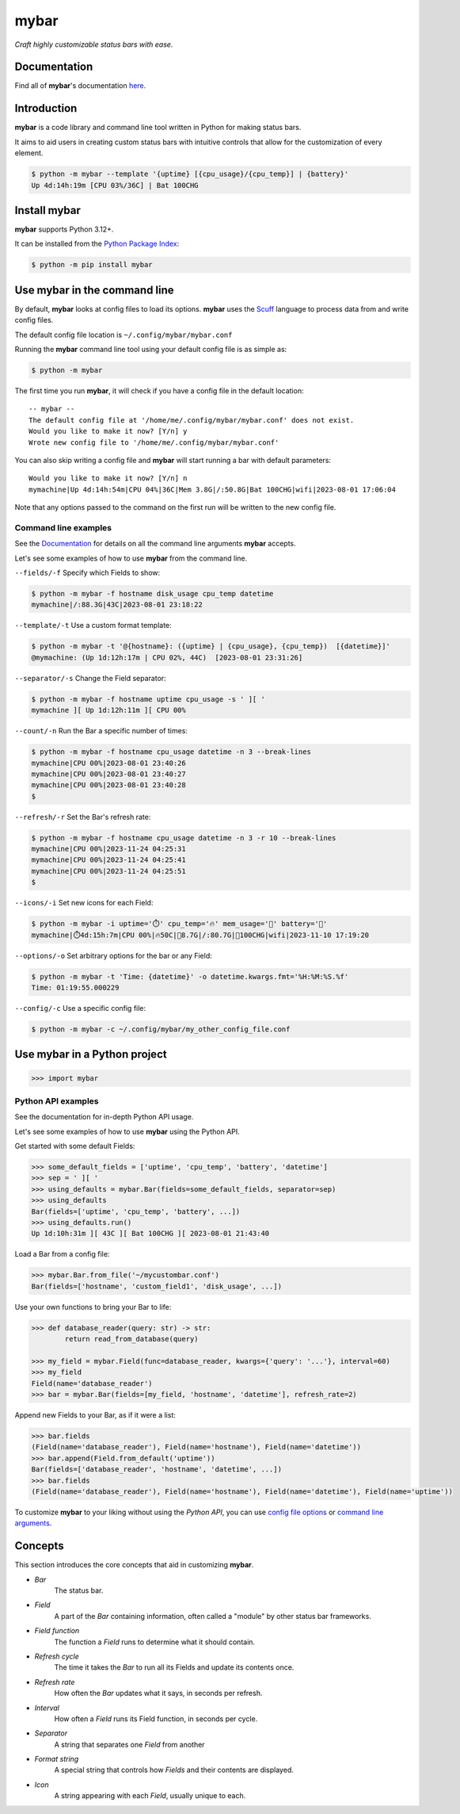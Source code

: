 ######
mybar
######

*Craft highly customizable status bars with ease.*


Documentation
==============

Find all of **mybar**'s documentation `here <https://mybar.readthedocs.io>`_.



Introduction
=============

**mybar** is a code library and command line tool written in Python for making
status bars.

It aims to aid users in creating custom status bars with intuitive
controls that allow for the customization of every element.

.. code:: bash

   $ python -m mybar --template '{uptime} [{cpu_usage}/{cpu_temp}] | {battery}'
   Up 4d:14h:19m [CPU 03%/36C] | Bat 100CHG



Install mybar
==============

**mybar** supports Python 3.12+.

It can be installed from the `Python Package Index <https://pypi.org/project/mybar/>`_:

.. code:: bash

   $ python -m pip install mybar



Use mybar in the command line
==============================

By default, **mybar** looks at config files to load its options.
**mybar** uses the `Scuff <https://github.com/akyuute/scuff>`_
language to process data from and write config files.

The default config file location is ``~/.config/mybar/mybar.conf``

Running the **mybar** command line tool using your default config file is as simple as:

.. code:: bash

   $ python -m mybar

The first time you run **mybar**, it will check if you have a config file in the default location::

   -- mybar --
   The default config file at '/home/me/.config/mybar/mybar.conf' does not exist.
   Would you like to make it now? [Y/n] y
   Wrote new config file to '/home/me/.config/mybar/mybar.conf'

You can also skip writing a config file and **mybar** will start running a bar with default
parameters::

   Would you like to make it now? [Y/n] n
   mymachine|Up 4d:14h:54m|CPU 04%|36C|Mem 3.8G|/:50.8G|Bat 100CHG|wifi|2023-08-01 17:06:04

Note that any options passed to the command on the first run will be written to the new config file.


Command line examples
~~~~~~~~~~~~~~~~~~~~~~

See the `Documentation <https://mybar.readthedocs.io/en/latest/cli.html>`_
for details on all the command line arguments **mybar** accepts.

Let's see some examples of how to use **mybar** from the command line.


``--fields/-f`` Specify which Fields to show:

.. code:: bash

   $ python -m mybar -f hostname disk_usage cpu_temp datetime
   mymachine|/:88.3G|43C|2023-08-01 23:18:22


``--template/-t`` Use a custom format template:

.. code:: bash

   $ python -m mybar -t '@{hostname}: ({uptime} | {cpu_usage}, {cpu_temp})  [{datetime}]'
   @mymachine: (Up 1d:12h:17m | CPU 02%, 44C)  [2023-08-01 23:31:26]


``--separator/-s`` Change the Field separator:

.. code:: bash

   $ python -m mybar -f hostname uptime cpu_usage -s ' ][ '
   mymachine ][ Up 1d:12h:11m ][ CPU 00%


``--count/-n`` Run the Bar a specific number of times:

.. code:: bash

   $ python -m mybar -f hostname cpu_usage datetime -n 3 --break-lines
   mymachine|CPU 00%|2023-08-01 23:40:26
   mymachine|CPU 00%|2023-08-01 23:40:27
   mymachine|CPU 00%|2023-08-01 23:40:28
   $


``--refresh/-r`` Set the Bar's refresh rate:

.. code:: bash

   $ python -m mybar -f hostname cpu_usage datetime -n 3 -r 10 --break-lines
   mymachine|CPU 00%|2023-11-24 04:25:31
   mymachine|CPU 00%|2023-11-24 04:25:41
   mymachine|CPU 00%|2023-11-24 04:25:51
   $


``--icons/-i`` Set new icons for each Field:

.. code:: bash

   $ python -m mybar -i uptime='⏱️' cpu_temp='🔥' mem_usage='🧠' battery='🔋'
   mymachine|⏱️4d:15h:7m|CPU 00%|🔥50C|🧠8.7G|/:80.7G|🔋100CHG|wifi|2023-11-10 17:19:20


``--options/-o`` Set arbitrary options for the bar or any Field:

.. code:: bash

   $ python -m mybar -t 'Time: {datetime}' -o datetime.kwargs.fmt='%H:%M:%S.%f'
   Time: 01:19:55.000229


``--config/-c`` Use a specific config file:

.. code:: bash

   $ python -m mybar -c ~/.config/mybar/my_other_config_file.conf



Use mybar in a Python project
==============================

.. code:: python

    >>> import mybar


Python API examples
~~~~~~~~~~~~~~~~~~~~

See the documentation for in-depth Python API usage.

Let's see some examples of how to use **mybar** using the Python API.

Get started with some default Fields:

.. code:: python

   >>> some_default_fields = ['uptime', 'cpu_temp', 'battery', 'datetime']
   >>> sep = ' ][ '
   >>> using_defaults = mybar.Bar(fields=some_default_fields, separator=sep)
   >>> using_defaults
   Bar(fields=['uptime', 'cpu_temp', 'battery', ...])
   >>> using_defaults.run()
   Up 1d:10h:31m ][ 43C ][ Bat 100CHG ][ 2023-08-01 21:43:40


Load a Bar from a config file:

.. code:: python

   >>> mybar.Bar.from_file('~/mycustombar.conf')
   Bar(fields=['hostname', 'custom_field1', 'disk_usage', ...])


Use your own functions to bring your Bar to life:

.. code:: python

   >>> def database_reader(query: str) -> str:
           return read_from_database(query)

   >>> my_field = mybar.Field(func=database_reader, kwargs={'query': '...'}, interval=60)
   >>> my_field
   Field(name='database_reader')
   >>> bar = mybar.Bar(fields=[my_field, 'hostname', 'datetime'], refresh_rate=2)


Append new Fields to your Bar, as if it were a list:

.. code:: python

   >>> bar.fields
   (Field(name='database_reader'), Field(name='hostname'), Field(name='datetime'))
   >>> bar.append(Field.from_default('uptime'))
   Bar(fields=['database_reader', 'hostname', 'datetime', ...])
   >>> bar.fields
   (Field(name='database_reader'), Field(name='hostname'), Field(name='datetime'), Field(name='uptime'))


To customize **mybar** to your liking without using the `Python API`,
you can use `config file options <https://mybar.readthedocs.io/en/latest/configuration.html>`_
or `command line arguments <https://mybar.readthedocs.io/en/latest/cli.html>`_.



Concepts
=========

This section introduces the core concepts that aid in customizing **mybar**.

- *Bar*
      The status bar.
- *Field*
      A part of the `Bar` containing information, often called a "module"
      by other status bar frameworks.
- *Field function*
      The function a `Field` runs to determine what it should contain.
- *Refresh cycle*
      The time it takes the `Bar` to run all its Fields and update its contents once.
- *Refresh rate*
      How often the `Bar` updates what it says, in seconds per refresh.
- *Interval*
      How often a `Field` runs its Field function, in seconds per cycle.
- *Separator*
      A string that separates one `Field` from another
- *Format string*
      A special string that controls how `Fields` and their contents are displayed.
- *Icon*
      A string appearing with each `Field`, usually unique to each.

